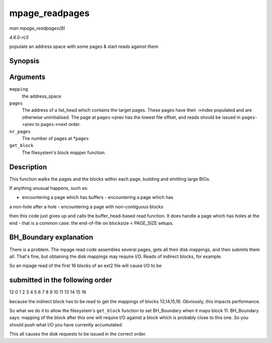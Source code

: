 .. -*- coding: utf-8; mode: rst -*-

.. _API-mpage-readpages:

===============
mpage_readpages
===============

*man mpage_readpages(9)*

*4.6.0-rc5*

populate an address space with some pages & start reads against them


Synopsis
========

.. c:function:: int mpage_readpages( struct address_space * mapping, struct list_head * pages, unsigned nr_pages, get_block_t get_block )

Arguments
=========

``mapping``
    the address_space

``pages``
    The address of a list_head which contains the target pages. These
    pages have their ->index populated and are otherwise uninitialised.
    The page at ``pages``->prev has the lowest file offset, and reads
    should be issued in ``pages``->prev to ``pages``->next order.

``nr_pages``
    The number of pages at *\ ``pages``

``get_block``
    The filesystem's block mapper function.


Description
===========

This function walks the pages and the blocks within each page, building
and emitting large BIOs.

If anything unusual happens, such as:

- encountering a page which has buffers - encountering a page which has
a non-hole after a hole - encountering a page with non-contiguous blocks

then this code just gives up and calls the buffer_head-based read
function. It does handle a page which has holes at the end - that is a
common case: the end-of-file on blocksize < PAGE_SIZE setups.


BH_Boundary explanation
=======================

There is a problem. The mpage read code assembles several pages, gets
all their disk mappings, and then submits them all. That's fine, but
obtaining the disk mappings may require I/O. Reads of indirect blocks,
for example.

So an mpage read of the first 16 blocks of an ext2 file will cause I/O
to be


submitted in the following order
================================

12 0 1 2 3 4 5 6 7 8 9 10 11 13 14 15 16

because the indirect block has to be read to get the mappings of blocks
13,14,15,16. Obviously, this impacts performance.

So what we do it to allow the filesystem's ``get_block`` function to set
BH_Boundary when it maps block 11. BH_Boundary says: mapping of the
block after this one will require I/O against a block which is probably
close to this one. So you should push what I/O you have currently
accumulated.

This all causes the disk requests to be issued in the correct order.


.. ------------------------------------------------------------------------------
.. This file was automatically converted from DocBook-XML with the dbxml
.. library (https://github.com/return42/sphkerneldoc). The origin XML comes
.. from the linux kernel, refer to:
..
.. * https://github.com/torvalds/linux/tree/master/Documentation/DocBook
.. ------------------------------------------------------------------------------
